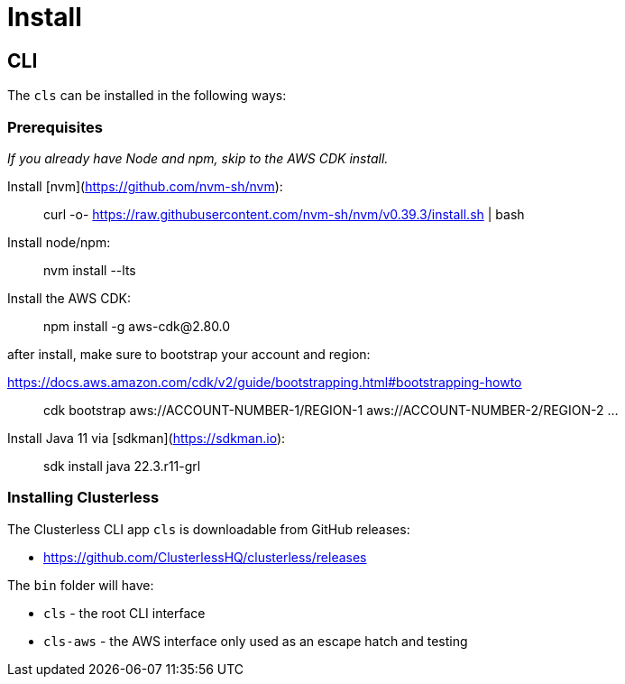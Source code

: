 = Install

== CLI

The `cls` can be installed in the following ways:

=== Prerequisites

_If you already have Node and npm, skip to the AWS CDK install._

Install [nvm](https://github.com/nvm-sh/nvm):

> curl -o- https://raw.githubusercontent.com/nvm-sh/nvm/v0.39.3/install.sh | bash

Install node/npm:

> nvm install --lts

Install the AWS CDK:

> npm install -g aws-cdk@2.80.0

after install, make sure to bootstrap your account and region:

https://docs.aws.amazon.com/cdk/v2/guide/bootstrapping.html#bootstrapping-howto

> cdk bootstrap aws://ACCOUNT-NUMBER-1/REGION-1 aws://ACCOUNT-NUMBER-2/REGION-2 ...

Install Java 11 via [sdkman](https://sdkman.io):

> sdk install java 22.3.r11-grl

=== Installing Clusterless

The Clusterless CLI app `cls` is downloadable from GitHub releases:

- https://github.com/ClusterlessHQ/clusterless/releases

The `bin` folder will have:

- `cls` - the root CLI interface
- `cls-aws` - the AWS interface only used as an escape hatch and testing

